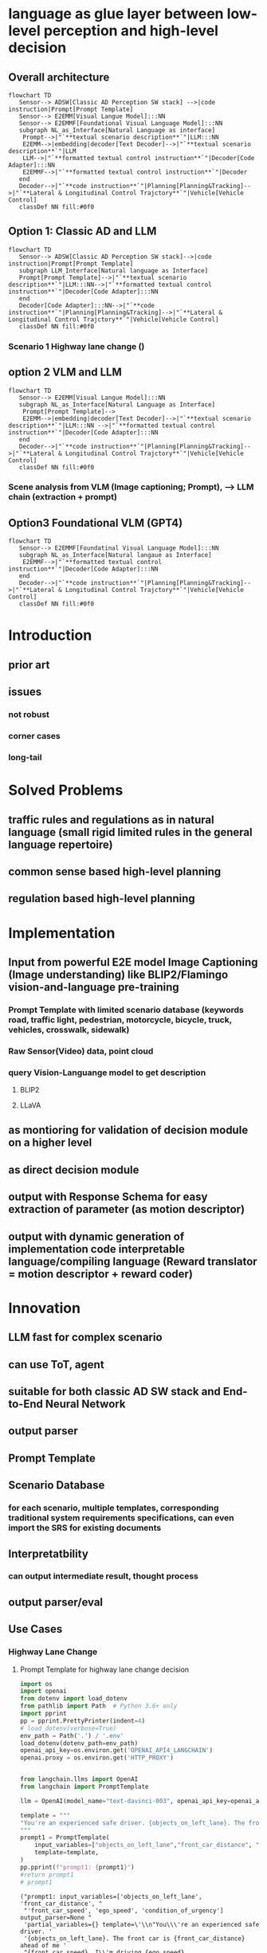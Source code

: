 :PROPERTIES:
:ID:       33365862-a767-486c-bc69-8b9984a40ef2
:END:
#+AUTHOR: 忻斌健
#+CREATOR: 忻斌健
#+DATE: <2023-09-20 mon>
#+STARTUP: latexpreview
#+LATEX_COMPILER: xelatex
#+LATEX_CLASS: article
#+LATEX_CLASS_OPTIONS: [a4paper, 11pt]
#+OPTIONS: tex:t
#+OPTIONS: ^:{}
#+DOWNLOAD_IMAGE_DIR:  '~/.org.d/roam/img'
#+OPTIONS: reveal_center:t reveal_progress:t reveal_history:t reveal_control:t
#+OPTIONS: reveal_mathjax:t reveal_rolling_links:t reveal_keyboard:t reveal_overview:t num:nil
#+OPTIONS: reveal_width:1200 reveal_height:800
#+OPTIONS: reve
#+OPTIONS: toc:1
#+REVEAL_INIT_OPTIONS: transition: 'cube'
#+REVEAL_MARGIN: 0.01
#+REVEAL_MIN_SCALE: 0.05
#+REVEAL_MAX_SCALE: 2.5
#+REVEAL_THEME: sky
#+REVEAL_HLEVEL: 1
#+REVEAL_EXTRA_CSS: ./grids.css
#+HTML_HEAD_EXTRA: <style> .figure p {text-align: center;}</style>
* language as glue layer between low-level perception and high-level decision


** Overall architecture

 #+name: fig. Block Diagram
 #+begin_src mermaid :file ~/.org.d/roam/img/llm4ad/blocks.png
 flowchart TD
    Sensor--> ADSW[Classic AD Perception SW stack] -->|code instruction|Prompt[Prompt Template]
    Sensor--> E2EMM[Visual Langue Model]:::NN
    Sensor--> E2EMMF[Foundational Visual Language Model]:::NN
    subgraph NL_as_Interface[Natural Language as interface]
     Prompt-->|"`**textual scenario description**`"|LLM:::NN
     E2EMM-->|embedding|decoder[Text Decoder]-->|"`**textual scenario description**`"|LLM
     LLM-->|"`**formatted textual control instruction**`"|Decoder[Code Adapter]:::NN
     E2EMMF-->|"`**formatted textual control instruction**`"|Decoder
    end
    Decoder-->|"`**code instruction**`"|Planning[Planning&Tracking]-->|"`**Lateral & Longitudinal Control Trajctory**`"|Vehicle[Vehicle Control]
    classDef NN fill:#0f0
 #+end_src

 #+caption[dataflow]: Block Diagram
 #+results: Fig. Block diagram
 [[file:~/.org.d/roam/img/llm4ad/blocks.png]]


** Option 1: Classic AD and LLM

 #+name: fig. Block Diagram Classic SW stack and LLM  with text interface
 #+begin_src mermaid :file ~/.org.d/roam/img/llm4ad/classic-ad-llm-e2e.png
 flowchart TD
    Sensor--> ADSW[Classic AD Perception SW stack]-->|code instruction|Prompt[Prompt Template]
    subgraph LLM_Interface[Natural language as Interface]
    Prompt[Prompt Template]-->|"`**textual scenario description**`"|LLM:::NN-->|"`**formatted textual control instruction**`"|Decoder[Code Adapter]:::NN
    end
    Decoder[Code Adapter]:::NN-->|"`**code instruction**`"|Planning[Planning&Tracking]-->|"`**Lateral & Longitudinal Control Trajctory**`"|Vehicle[Vehicle Control]
    classDef NN fill:#0f0
 #+end_src

 #+RESULTS: fig. Block Diagram Classic SW stack and LLM  with text interface
 [[file:~/.org.d/roam/img/llm4ad/classic-ad-llm-e2e.png]]
*** Scenario 1 Highway lane change ()
** option 2 VLM and LLM

 #+name: fig. Block Diagram Visual Languange Model and LLM  with text interface
 #+begin_src mermaid :file ~/.org.d/roam/img/llm4ad/blocks-vlm-e2e.png
 flowchart TD
    Sensor--> E2EMM[Visual Langue Model]:::NN
    subgraph NL_as_Interface[Natural Language as Interface]
     Prompt[Prompt Template]-->
     E2EMM-->|embedding|decoder[Text Decoder]-->|"`**textual scenario description**`"|LLM:::NN -->|"`**formatted textual control instruction**`"|Decoder[Code Adapter]:::NN
    end
    Decoder-->|"`**code instruction**`"|Planning[Planning&Tracking]-->|"`**Lateral & Longitudinal Control Trajctory**`"|Vehicle[Vehicle Control]
    classDef NN fill:#0f0
 #+end_src

 #+RESULTS: fig. Block Diagram Visual Languange Model and LLM  with text interface
 [[file:~/.org.d/roam/img/llm4ad/blocks-vlm-e2e.png]]

*** Scene analysis from VLM (Image captioning; Prompt), --> LLM chain (extraction + prompt)

** Option3 Foundational VLM (GPT4)
 #+name: fig. Block Diagram More E2E
 #+begin_src mermaid :file ~/.org.d/roam/img/llm4ad/blocks-e2e.png
 flowchart TD
    Sensor--> E2EMMF[Foundatinal Visual Language Model]:::NN
    subgraph NL_as_Interface[Natural langaue as Interface]
     E2EMMF-->|"`**formatted textual control instruction**`"|Decoder[Code Adapter]:::NN
    end
    Decoder-->|"`**code instruction**`"|Planning[Planning&Tracking]-->|"`**Lateral & Longitudinal Control Trajctory**`"|Vehicle[Vehicle Control]
    classDef NN fill:#0f0
 #+end_src

 #+RESULTS: fig. Block Diagram More E2E
 [[file:~/.org.d/roam/img/llm4ad/blocks-e2e.png]]

* Introduction
** prior art
** issues
*** not robust
*** corner cases
*** long-tail
* Solved Problems
** traffic rules and regulations as in natural language (small rigid limited rules in the general language repertoire)
** common sense based high-level planning
** regulation based high-level planning

* Implementation
** Input from powerful E2E model Image Captioning (Image understanding) like BLIP2/Flamingo vision-and-language pre-training
*** Prompt Template with limited scenario database (keywords road, traffic light, pedestrian, motorcycle, bicycle, truck, vehicles, crosswalk, sidewalk)
*** Raw Sensor(Video) data, point cloud
*** query Vision-Languange model to get description
**** BLIP2
**** LLaVA
** as montioring for validation of decision module on a higher level
** as direct decision module
** output with Response Schema for easy extraction of parameter (as motion descriptor)
** output with dynamic generation of implementation code interpretable language/compiling language (Reward translator = motion descriptor + reward coder)
* Innovation
** LLM fast for complex scenario
** can use ToT, agent
** suitable for both classic AD SW stack and End-to-End Neural Network
** output parser
** Prompt Template
** Scenario Database
*** for each scenario, multiple templates, corresponding traditional system requirements specifications, can even import the SRS for existing documents
** Interpretatbility
*** can output intermediate result, thought process
** output parser/eval
** Use Cases
*** Highway Lane Change
**** Prompt Template for highway lane change decision
#+NAME: Prompt Template for Highway Lane Change Decision
#+BEGIN_SRC python :session :results output
import os
import openai
from dotenv import load_dotenv
from pathlib import Path  # Python 3.6+ only
import pprint
pp = pprint.PrettyPrinter(indent=4)
# load_dotenv(verbose=True)
env_path = Path('.') / '.env'
load_dotenv(dotenv_path=env_path)
openai_api_key=os.environ.get('OPENAI_API4_LANGCHAIN')
openai.proxy = os.environ.get('HTTP_PROXY')


from langchain.llms import OpenAI
from langchain import PromptTemplate

llm = OpenAI(model_name="text-davinci-003", openai_api_key=openai_api_key)

template = """
"You're an experienced safe driver. {objects_on_left_lane}. The front car is {front_car_distance} ahead of me {front_car_speed}. I'm driving {ego_speed}. {condition_of_urgency}, should I change my lane or keep following the front car?"
"""
prompt1 = PromptTemplate(
    input_variables=["objects_on_left_lane","front_car_distance", "front_car_speed", "ego_speed", "condition_of_urgency"],
    template=template,
)
pp.pprint(f"prompt1: {prompt1}")
#return prompt1
# prompt1
#+END_SRC

#+RESULTS: Prompt Template for Highway Lane Change Decision
: ("prompt1: input_variables=['objects_on_left_lane', 'front_car_distance', "
:  "'front_car_speed', 'ego_speed', 'condition_of_urgency'] output_parser=None "
:  'partial_variables={} template=\'\\n"You\\\'re an experienced safe driver. '
:  '{objects_on_left_lane}. The front car is {front_car_distance} ahead of me '
:  "{front_car_speed}. I\\'m driving {ego_speed}. {condition_of_urgency}, should "
:  'I change my lane or keep following the front car?"\\n\' '
:  "template_format='f-string' validate_template=True")


**** Prompt Template for code adapter
#+NAME: Prompt Template for Code Adapter
#+BEGIN_SRC python :session :results output
from langchain.output_parsers import StructuredOutputParser, ResponseSchema
from langchain.prompts import ChatPromptTemplate, HumanMessagePromptTemplate
from langchain import PromptTemplate

response_schemas = [
    ResponseSchema(name="lateral_drive_decision", description="This is the drive decision to change or not change the lane, it's value should be either 'change' or 'keep'"),
    ResponseSchema(name="longitudinal_drive_decision", description="This is the drive decision to accelerate, decelerate, or maintain the speed, its value should be either 'accelerate', 'decelerate', or 'maintain'"),
]
output_parser = StructuredOutputParser.from_response_schemas(response_schemas)

format_instructions = output_parser.get_format_instructions()

template = """
You will be given a string with drive decision from a user with an objective.
Extract the lateral and longitudinal drive decision and make sure all the words are spelled correctly.

{format_instructions}

% USER_OBJECTIVE:
{user_objective}

% USER INPUT:
{user_input}

YOUR RESPONSE:
"""

prompt2 = PromptTemplate(
    input_variables=["user_objective", "user_input"],
    partial_variables={"format_instructions": format_instructions},
    template=template
)

pp.pprint(f"prompt2: {prompt2}")
#+END_SRC

#+RESULTS: Prompt Template for Code Adapter
#+begin_example
("prompt2: input_variables=['user_objective', 'user_input'] output_parser=None "
 "partial_variables={'format_instructions': 'The output should be a markdown "
 'code snippet formatted in the following schema, including the leading and '
 'trailing "```json" and '
 '"```":\\n\\n```json\\n{\\n\\t"lateral_drive_decision": string  // This is '
 "the drive decision to change or not change the lane, it\\'s value should be "
 'either \\\'change\\\' or \\\'keep\\\'\\n\\t"longitudinal_drive_decision": '
 'string  // This is the drive decision to accelerate, decelerate, or maintain '
 "the speed, its value should be either \\'accelerate\\', \\'decelerate\\', or "
 "\\'maintain\\'\\n}\\n```'} template='\\nYou will be given a string with "
 'drive decision from a user with an objective.\\nExtract the lateral and '
 'longitudinal drive decision and make sure all the words are spelled '
 'correctly.\\n\\n{format_instructions}\\n\\n% '
 'USER_OBJECTIVE:\\n{user_objective}\\n\\n% USER '
 "INPUT:\\n{user_input}\\n\\nYOUR RESPONSE:\\n' template_format='f-string' "
 'validate_template=True')
#+end_example


**** S1: following

#+attr_org: :width 300px
[[./img/Use_Cases/_20231011_16584629.png]]

#+attr_org: :width 300px
[[./img/Use_Cases/_20231011_165912single_mo_follow.gif]]

***** Input prompt to the LLM and the LLM output:
#+NAME: S1 scenario
#+BEGIN_SRC python :session :results output
final_prompt = prompt1.format(objects_on_left_lane="There are no cars on the left lane and the left lane is clear",front_car_distance='200 meters',front_car_speed='and with the same speed as me', ego_speed='slower than the speed limit', condition_of_urgency='When there is nothing special')
pp.pprint(f"Prompt: {final_prompt}")

output = llm(final_prompt)
pp.pprint(f"llm output: {output}")
#+END_SRC

#+RESULTS: S1 scenario
#+begin_example
('Prompt: \n'
 '"You\'re an experienced safe driver. There are no cars on the left lane and '
 'the left lane is clear. The front car is 200 meters ahead of me and with the '
 "same speed as me. I'm driving slower than the speed limit. When there is "
 'nothing special, should I change my lane or keep following the front car?"\n')
('llm output: \n'
 'It depends on your preference and the situation. Generally, it is safest to '
 'stay in the lane you are in, as changing lanes can be dangerous. If you feel '
 'comfortable changing lanes, you can do so as long as the left lane is clear. '
 'Make sure to always check your blind spot and use your turn signal before '
 'changing lanes.')
#+end_example

***** Input prompt to the code adapter (LLM)
#+NAME: output of code adapter
#+BEGIN_SRC python :session :results output
promptValue = prompt2.format(user_objective="I am a defensive driver.",user_input=output)
pp.pprint(f"prompt: {promptValue}")
llm_output=llm(promptValue)
pp.pprint(f"llm_output: {llm_output}")
control_action = output_parser.parse(llm_output)
pp.pprint(f"contorl code: {control_action}")
#+END_SRC

#+RESULTS: output of code adapter
#+begin_example
('prompt: \n'
 'You will be given a string with drive decision from a user with an '
 'objective.\n'
 'Extract the lateral and longitudinal drive decision and make sure all the '
 'words are spelled correctly.\n'
 '\n'
 'The output should be a markdown code snippet formatted in the following '
 'schema, including the leading and trailing "```json" and "```":\n'
 '\n'
 '```json\n'
 '{\n'
 '\t"lateral_drive_decision": string  // This is the drive decision to change '
 "or not change the lane, it's value should be either 'change' or 'keep'\n"
 '\t"longitudinal_drive_decision": string  // This is the drive decision to '
 'accelerate, decelerate, or maintain the speed, its value should be either '
 "'accelerate', 'decelerate', or 'maintain'\n"
 '}\n'
 '```\n'
 '\n'
 '% USER_OBJECTIVE:\n'
 'I want to pass the front vehicle which is slower than me.\n'
 '\n'
 '% USER INPUT:\n'
 '\n'
 'It is usually best to stay in the lane you are in, unless you need to change '
 'lanes to pass or turn. Since the car in the left lane is going slower than '
 'you, and the front car is a sufficient distance ahead of you, it would be '
 'better for you to stay in the same lane.\n'
 '\n'
 'YOUR RESPONSE:\n')
('llm output: \n'
 '```json\n'
 '{\n'
 '\t"lateral_drive_decision": "keep", \n'
 '\t"longitudinal_drive_decision": "accelerate"\n'
 '}\n'
 '```')
("control code: {'lateral_drive_decision': 'keep', "
 "'longitudinal_drive_decision': 'accelerate'}")
#+end_example


***** Construct the prompt:
****** example selector,
****** prompt (template),
****** output parser (ResponseSchema) and eval/output_parser (llm/chat)
****** evaluation (quality check) with QAEvalChain for finetuning and retraining.

**** S2: overtaking

#+attr_org: :width 300px
[[./img/Use_Cases/_20231011_16565229.png]]

#+attr_org: :width 300px
[[./img/Use_Cases/_20231011_165636single_mo_takeover.gif]]


***** Input prompt to the LLM
#+NAME: S2 scenario
#+BEGIN_SRC python :session :results output
final_prompt = prompt1.format(objects_on_left_lane="There are no cars on the left lane and the left lane is clear",front_car_distance='10 meters',front_car_speed='and with a speed much slower than me and will block my lane', ego_speed='slower than the speed limit', condition_of_urgency='When there is nothing special')
pp.pprint(f"prompt: {final_prompt}")

output = llm(final_prompt)

pp.pprint(f"llm output: {output}")

#+END_SRC

#+RESULTS: S2 scenario
#+begin_example
('prompt: \n'
 '"You\'re an experienced safe driver. There are no cars on the left lane and '
 'the left lane is clear. The front car is 10 meters ahead of me and with a '
 "speed much slower than me and will block my lane. I'm driving slower than "
 'the speed limit. When there is nothing special, should I change my lane or '
 'keep following the front car?"\n')
('llm output: \n'
 'It would depend on the traffic conditions around you. If there are no cars '
 'in the left lane and it is clear, then you can certainly change lanes. '
 'However, you should always use your best judgement and be aware of the '
 'traffic conditions around you. If there is a car approaching from behind, or '
 'if the road ahead is not clear, then it might be safest to stay in your lane '
 'and follow the car in front of you.')
#+end_example

***** Input prompt to the code adapter (LLM)
#+NAME: S2 output of code adapter
#+BEGIN_SRC python :session :results output
promptValue = prompt2.format(user_objective="I am comfortable with changing lane.",user_input=output)
pp.pprint(f"prompt: {promptValue}")
llm_output=llm(promptValue)
pp.pprint(f"llm output: {llm_output}")
control_action = output_parser.parse(llm_output)
pp.pprint(f"control code: {control_action}")
#+END_SRC

#+RESULTS: S2 output of code adapter
#+begin_example
('prompt: \n'
 'You will be given a string with drive decision from a user with an '
 'objective.\n'
 'Extract the lateral and longitudinal drive decision and make sure all the '
 'words are spelled correctly.\n'
 '\n'
 'The output should be a markdown code snippet formatted in the following '
 'schema, including the leading and trailing "```json" and "```":\n'
 '\n'
 '```json\n'
 '{\n'
 '\t"lateral_drive_decision": string  // This is the drive decision to change '
 "or not change the lane, it's value should be either 'change' or 'keep'\n"
 '\t"longitudinal_drive_decision": string  // This is the drive decision to '
 'accelerate, decelerate, or maintain the speed, its value should be either '
 "'accelerate', 'decelerate', or 'maintain'\n"
 '}\n'
 '```\n'
 '\n'
 '% USER_OBJECTIVE:\n'
 'I am comfortable with changing lane.\n'
 '\n'
 '% USER INPUT:\n'
 '\n'
 'It would depend on the traffic conditions around you. If there are no cars '
 'in the left lane and it is clear, then you can certainly change lanes. '
 'However, you should always use your best judgement and be aware of the '
 'traffic conditions around you. If there is a car approaching from behind, or '
 'if the road ahead is not clear, then it might be safest to stay in your lane '
 'and follow the car in front of you.\n'
 '\n'
 'YOUR RESPONSE:\n')
('llm output: ```json\n'
 '{\n'
 '\t"lateral_drive_decision": "change",\n'
 '\t"longitudinal_drive_decision": "maintain"\n'
 '}\n'
 '```')
("control code: {'lateral_drive_decision': 'change', "
 "'longitudinal_drive_decision': 'maintain'}")
#+end_example


**** S3: no lane changing

#+attr_org: :width 300px
[[./img/Use_Cases/_20231011_16483829.png]]

#+attr_org: :width 300px
[[./img/Use_Cases/_20231011_164911double_mo_ng.gif]]


***** Input prompt to the LLM
#+NAME: S3 scenario
#+BEGIN_SRC python :session :results output
final_prompt = prompt1.format(objects_on_left_lane="There is one car on the left lane 50 meters behind me with the same speed as me",front_car_distance='closely in front of me',front_car_speed='with a lower speed than me', ego_speed="at the speed limit", condition_of_urgency='When there is nothing special')
pp.pprint(f"prompt: {final_prompt}")
output = llm(final_prompt)
pp.pprint(f"llm output: {output}")

#+END_SRC

#+RESULTS: S3 scenario
#+begin_example
('prompt: \n'
 '"You\'re an experienced safe driver. There is one car on the left lane 50 '
 'meters behind me with the same speed as me. The front car is closely in '
 "front of me ahead of me with a lower speed than me. I'm driving at the speed "
 'limit. When there is nothing special, should I change my lane or keep '
 'following the front car?"\n')
('llm output: \n'
 'It is generally best practice to stay in your current lane and maintain the '
 'speed limit. If the car behind you is driving the same speed as you, you '
 'should not feel the need to change lanes. You should also maintain a safe '
 'distance from the car in front of you. If the driver in the other lane is '
 'driving faster than you, you could consider changing lanes.')
#+end_example

***** Input prompt to the code adapter (LLM)
#+NAME: S3 output of code adapter
#+BEGIN_SRC python :session :results output
promptValue = prompt2.format(user_objective="I am comfortable with changing lane.",user_input=output)
pp.pprint(f"prompt: {promptValue}")
llm_output=llm(promptValue)
pp.pprint(f"llm output: {llm_output}")
control_action = output_parser.parse(llm_output)
pp.pprint(f"control code: {control_action}")
#+END_SRC

#+RESULTS: S3 output of code adapter
#+begin_example
('prompt: \n'
 'You will be given a string with drive decision from a user with an '
 'objective.\n'
 'Extract the lateral and longitudinal drive decision and make sure all the '
 'words are spelled correctly.\n'
 '\n'
 'The output should be a markdown code snippet formatted in the following '
 'schema, including the leading and trailing "```json" and "```":\n'
 '\n'
 '```json\n'
 '{\n'
 '\t"lateral_drive_decision": string  // This is the drive decision to change '
 "or not change the lane, it's value should be either 'change' or 'keep'\n"
 '\t"longitudinal_drive_decision": string  // This is the drive decision to '
 'accelerate, decelerate, or maintain the speed, its value should be either '
 "'accelerate', 'decelerate', or 'maintain'\n"
 '}\n'
 '```\n'
 '\n'
 '% USER_OBJECTIVE:\n'
 'I am comfortable with changing lane.\n'
 '\n'
 '% USER INPUT:\n'
 '\n'
 'It is generally best practice to stay in your current lane and maintain the '
 'speed limit. If the car behind you is driving the same speed as you, you '
 'should not feel the need to change lanes. You should also maintain a safe '
 'distance from the car in front of you. If the driver in the other lane is '
 'driving faster than you, you could consider changing lanes.\n'
 '\n'
 'YOUR RESPONSE:\n')
('llm output: \n'
 '```json\n'
 '{\n'
 '\t"lateral_drive_decision": "keep", \n'
 '\t"longitudinal_drive_decision": "maintain"\n'
 '}\n'
 '```')
("control code: {'lateral_drive_decision': 'keep', "
 "'longitudinal_drive_decision': 'maintain'}")
#+end_example


**** S4: lane changing


#+attr_org: :width 300px
[[./img/Use_Cases/_20231011_16482429.png]]

#+attr_org: :width 300px
[[./img/Use_Cases/_20231011_164921double_mo.gif]]

***** Input prompt to the LLM
#+NAME: S4 scenario
#+BEGIN_SRC python :session :results output
final_prompt = prompt1.format(objects_on_left_lane="There is one car on the left lane 250 meters away with a lower speed than me but otherwise the left lane is clear",front_car_distance='in a reducing distance closely',front_car_speed='with a lower speed than me', ego_speed="a little bit slower than the speed limit on the right lane", condition_of_urgency='When there is nothing special')

pp.pprint(f"prompt: {final_prompt}")
output = llm(final_prompt)
pp.pprint(f"llm output: {output}")

#+END_SRC

#+RESULTS: S4 scenario
#+begin_example
('prompt: \n'
 '"You\'re an experienced safe driver. There is one car on the left lane 250 '
 'meters away with a lower speed than me but otherwise the left lane is clear. '
 'The front car is in a reducing distance closely ahead of me with a lower '
 "speed than me. I'm driving a little bit slower than the speed limit on the "
 'right lane. When there is nothing special, should I change my lane or keep '
 'following the front car?"\n')
('llm output: \n'
 'It depends on your comfort level. If you feel safe behind the car in front, '
 'I would recommend keeping your current lane. However, if you feel more '
 'comfortable switching lanes, then you should consider changing lanes. If the '
 'left lane is clear and you feel comfortable changing lanes, you can do so. '
 'Ultimately, you should make the decision that best suits your comfort level.')
#+end_example

***** Input prompt to the code adapter (LLM)
#+NAME: S4 output of code adapter
#+BEGIN_SRC python :session :results output
promptValue = prompt2.format(user_objective="I want to pass the front vehicle which is slower than me.", user_input=output)
pp.pprint(f"prompt: {promptValue}")
llm_output=llm(promptValue)
pp.pprint(f"llm output: {llm_output}")
control_action = output_parser.parse(llm_output)
pp.pprint(f"control code: {control_action}")
#+END_SRC

#+RESULTS: S4 output of code adapter
#+begin_example
('prompt: \n'
 'You will be given a string with drive decision from a user with an '
 'objective.\n'
 'Extract the lateral and longitudinal drive decision and make sure all the '
 'words are spelled correctly.\n'
 '\n'
 'The output should be a markdown code snippet formatted in the following '
 'schema, including the leading and trailing "```json" and "```":\n'
 '\n'
 '```json\n'
 '{\n'
 '\t"lateral_drive_decision": string  // This is the drive decision to change '
 "or not change the lane, it's value should be either 'change' or 'keep'\n"
 '\t"longitudinal_drive_decision": string  // This is the drive decision to '
 'accelerate, decelerate, or maintain the speed, its value should be either '
 "'accelerate', 'decelerate', or 'maintain'\n"
 '}\n'
 '```\n'
 '\n'
 '% USER_OBJECTIVE:\n'
 'I want to pass the front vehicle which is slower than me.\n'
 '\n'
 '% USER INPUT:\n'
 '\n'
 'It depends on your comfort level. If you feel safe behind the car in front, '
 'I would recommend keeping your current lane. However, if you feel more '
 'comfortable switching lanes, then you should consider changing lanes. If the '
 'left lane is clear and you feel comfortable changing lanes, you can do so. '
 'Ultimately, you should make the decision that best suits your comfort '
 'level.\n'
 '\n'
 'YOUR RESPONSE:\n')
('llm output: \n'
 '```json\n'
 '{\n'
 '\t"lateral_drive_decision": "change", \n'
 '\t"longitudinal_drive_decision": "accelerate"\n'
 '}\n'
 '```')
("control code: {'lateral_drive_decision': 'change', "
 "'longitudinal_drive_decision': 'accelerate'}")
#+end_example

*** TODO Crossing (turning, pedestrian)
**** concurrent execution of multiple hypothesis and syntheses

*** TODO Parking decision
** TODO Agent
* Advantage
** language is a very robust form of scenario description comparing to classic AD SW code instruction
** seamless integration with current software stack
*** flexible to be local (small finetuned) or large (cloud foundational, commercial)
** extention to end2end network
** DRL from scratch too complicated, should find it in the language
** LLM has the knowledge of world, including traffic, pedestrian, vehicles, decision logic, programming technology
** LLM can be fine-tuned, distilled
** interpretable
** Very fast, and with concurrent, complex conversation in massive parallelism (much faster than human)
** extendable by dataset and retraining
** safety guarantee by output parser and extra programmatic/NLP instruction
** agents
*** chat
*** memory
*** self-correction
*** evolving
*** tools/toolkit
** Chain/Tree/Graph of Thoughts
*** straightforward sequential
*** summarization chain with text splitter
